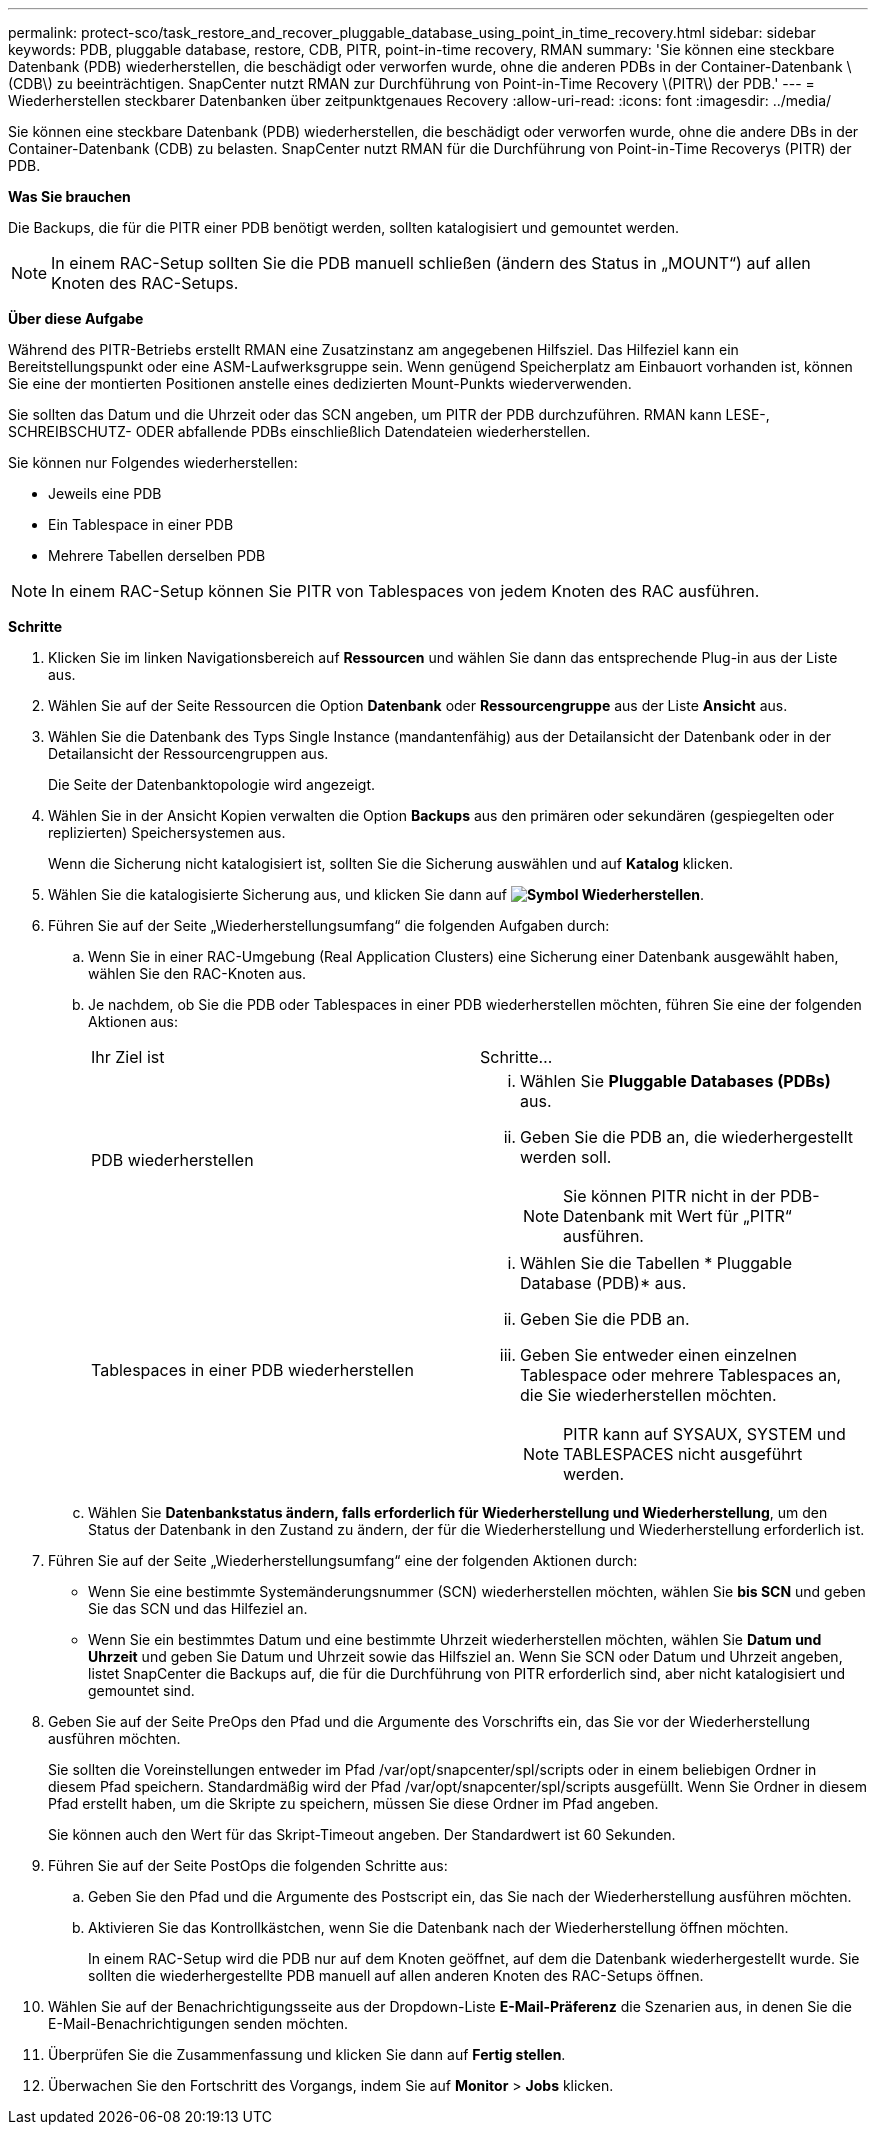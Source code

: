 ---
permalink: protect-sco/task_restore_and_recover_pluggable_database_using_point_in_time_recovery.html 
sidebar: sidebar 
keywords: PDB, pluggable database, restore, CDB, PITR, point-in-time recovery, RMAN 
summary: 'Sie können eine steckbare Datenbank (PDB) wiederherstellen, die beschädigt oder verworfen wurde, ohne die anderen PDBs in der Container-Datenbank \(CDB\) zu beeinträchtigen. SnapCenter nutzt RMAN zur Durchführung von Point-in-Time Recovery \(PITR\) der PDB.' 
---
= Wiederherstellen steckbarer Datenbanken über zeitpunktgenaues Recovery
:allow-uri-read: 
:icons: font
:imagesdir: ../media/


[role="lead"]
Sie können eine steckbare Datenbank (PDB) wiederherstellen, die beschädigt oder verworfen wurde, ohne die andere DBs in der Container-Datenbank (CDB) zu belasten. SnapCenter nutzt RMAN für die Durchführung von Point-in-Time Recoverys (PITR) der PDB.

*Was Sie brauchen*

Die Backups, die für die PITR einer PDB benötigt werden, sollten katalogisiert und gemountet werden.


NOTE: In einem RAC-Setup sollten Sie die PDB manuell schließen (ändern des Status in „MOUNT“) auf allen Knoten des RAC-Setups.

*Über diese Aufgabe*

Während des PITR-Betriebs erstellt RMAN eine Zusatzinstanz am angegebenen Hilfsziel. Das Hilfeziel kann ein Bereitstellungspunkt oder eine ASM-Laufwerksgruppe sein. Wenn genügend Speicherplatz am Einbauort vorhanden ist, können Sie eine der montierten Positionen anstelle eines dedizierten Mount-Punkts wiederverwenden.

Sie sollten das Datum und die Uhrzeit oder das SCN angeben, um PITR der PDB durchzuführen. RMAN kann LESE-, SCHREIBSCHUTZ- ODER abfallende PDBs einschließlich Datendateien wiederherstellen.

Sie können nur Folgendes wiederherstellen:

* Jeweils eine PDB
* Ein Tablespace in einer PDB
* Mehrere Tabellen derselben PDB



NOTE: In einem RAC-Setup können Sie PITR von Tablespaces von jedem Knoten des RAC ausführen.

*Schritte*

. Klicken Sie im linken Navigationsbereich auf *Ressourcen* und wählen Sie dann das entsprechende Plug-in aus der Liste aus.
. Wählen Sie auf der Seite Ressourcen die Option *Datenbank* oder *Ressourcengruppe* aus der Liste *Ansicht* aus.
. Wählen Sie die Datenbank des Typs Single Instance (mandantenfähig) aus der Detailansicht der Datenbank oder in der Detailansicht der Ressourcengruppen aus.
+
Die Seite der Datenbanktopologie wird angezeigt.

. Wählen Sie in der Ansicht Kopien verwalten die Option *Backups* aus den primären oder sekundären (gespiegelten oder replizierten) Speichersystemen aus.
+
Wenn die Sicherung nicht katalogisiert ist, sollten Sie die Sicherung auswählen und auf *Katalog* klicken.

. Wählen Sie die katalogisierte Sicherung aus, und klicken Sie dann auf *image:../media/restore_icon.gif["Symbol Wiederherstellen"]*.
. Führen Sie auf der Seite „Wiederherstellungsumfang“ die folgenden Aufgaben durch:
+
.. Wenn Sie in einer RAC-Umgebung (Real Application Clusters) eine Sicherung einer Datenbank ausgewählt haben, wählen Sie den RAC-Knoten aus.
.. Je nachdem, ob Sie die PDB oder Tablespaces in einer PDB wiederherstellen möchten, führen Sie eine der folgenden Aktionen aus:
+
|===


| Ihr Ziel ist | Schritte... 


 a| 
PDB wiederherstellen
 a| 
... Wählen Sie *Pluggable Databases (PDBs)* aus.
... Geben Sie die PDB an, die wiederhergestellt werden soll.
+

NOTE: Sie können PITR nicht in der PDB-Datenbank mit Wert für „PITR“ ausführen.





 a| 
Tablespaces in einer PDB wiederherstellen
 a| 
... Wählen Sie die Tabellen * Pluggable Database (PDB)* aus.
... Geben Sie die PDB an.
... Geben Sie entweder einen einzelnen Tablespace oder mehrere Tablespaces an, die Sie wiederherstellen möchten.
+

NOTE: PITR kann auf SYSAUX, SYSTEM und TABLESPACES nicht ausgeführt werden.



|===
.. Wählen Sie *Datenbankstatus ändern, falls erforderlich für Wiederherstellung und Wiederherstellung*, um den Status der Datenbank in den Zustand zu ändern, der für die Wiederherstellung und Wiederherstellung erforderlich ist.


. Führen Sie auf der Seite „Wiederherstellungsumfang“ eine der folgenden Aktionen durch:
+
** Wenn Sie eine bestimmte Systemänderungsnummer (SCN) wiederherstellen möchten, wählen Sie *bis SCN* und geben Sie das SCN und das Hilfeziel an.
** Wenn Sie ein bestimmtes Datum und eine bestimmte Uhrzeit wiederherstellen möchten, wählen Sie *Datum und Uhrzeit* und geben Sie Datum und Uhrzeit sowie das Hilfsziel an. Wenn Sie SCN oder Datum und Uhrzeit angeben, listet SnapCenter die Backups auf, die für die Durchführung von PITR erforderlich sind, aber nicht katalogisiert und gemountet sind.


. Geben Sie auf der Seite PreOps den Pfad und die Argumente des Vorschrifts ein, das Sie vor der Wiederherstellung ausführen möchten.
+
Sie sollten die Voreinstellungen entweder im Pfad /var/opt/snapcenter/spl/scripts oder in einem beliebigen Ordner in diesem Pfad speichern. Standardmäßig wird der Pfad /var/opt/snapcenter/spl/scripts ausgefüllt. Wenn Sie Ordner in diesem Pfad erstellt haben, um die Skripte zu speichern, müssen Sie diese Ordner im Pfad angeben.

+
Sie können auch den Wert für das Skript-Timeout angeben. Der Standardwert ist 60 Sekunden.

. Führen Sie auf der Seite PostOps die folgenden Schritte aus:
+
.. Geben Sie den Pfad und die Argumente des Postscript ein, das Sie nach der Wiederherstellung ausführen möchten.
.. Aktivieren Sie das Kontrollkästchen, wenn Sie die Datenbank nach der Wiederherstellung öffnen möchten.
+
In einem RAC-Setup wird die PDB nur auf dem Knoten geöffnet, auf dem die Datenbank wiederhergestellt wurde. Sie sollten die wiederhergestellte PDB manuell auf allen anderen Knoten des RAC-Setups öffnen.



. Wählen Sie auf der Benachrichtigungsseite aus der Dropdown-Liste *E-Mail-Präferenz* die Szenarien aus, in denen Sie die E-Mail-Benachrichtigungen senden möchten.
. Überprüfen Sie die Zusammenfassung und klicken Sie dann auf *Fertig stellen*.
. Überwachen Sie den Fortschritt des Vorgangs, indem Sie auf *Monitor* > *Jobs* klicken.


